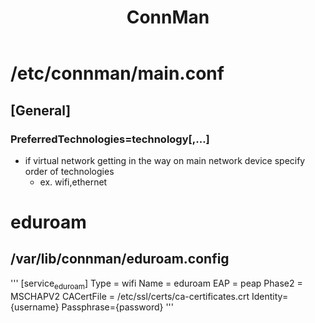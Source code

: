 :PROPERTIES:
:ID:       6ddcfbd5-d7f4-498e-aabc-0b8ceb157692
:END:
#+title: ConnMan

* /etc/connman/main.conf
** [General]
*** PreferredTechnologies=technology[,...]
- if virtual network getting in the way on main network device specify order of technologies
  - ex. wifi,ethernet
* eduroam
** /var/lib/connman/eduroam.config
'''
[service_eduroam]
Type = wifi
Name = eduroam
EAP = peap
Phase2 = MSCHAPV2
CACertFile = /etc/ssl/certs/ca-certificates.crt
Identity={username}
Passphrase={password}
'''
